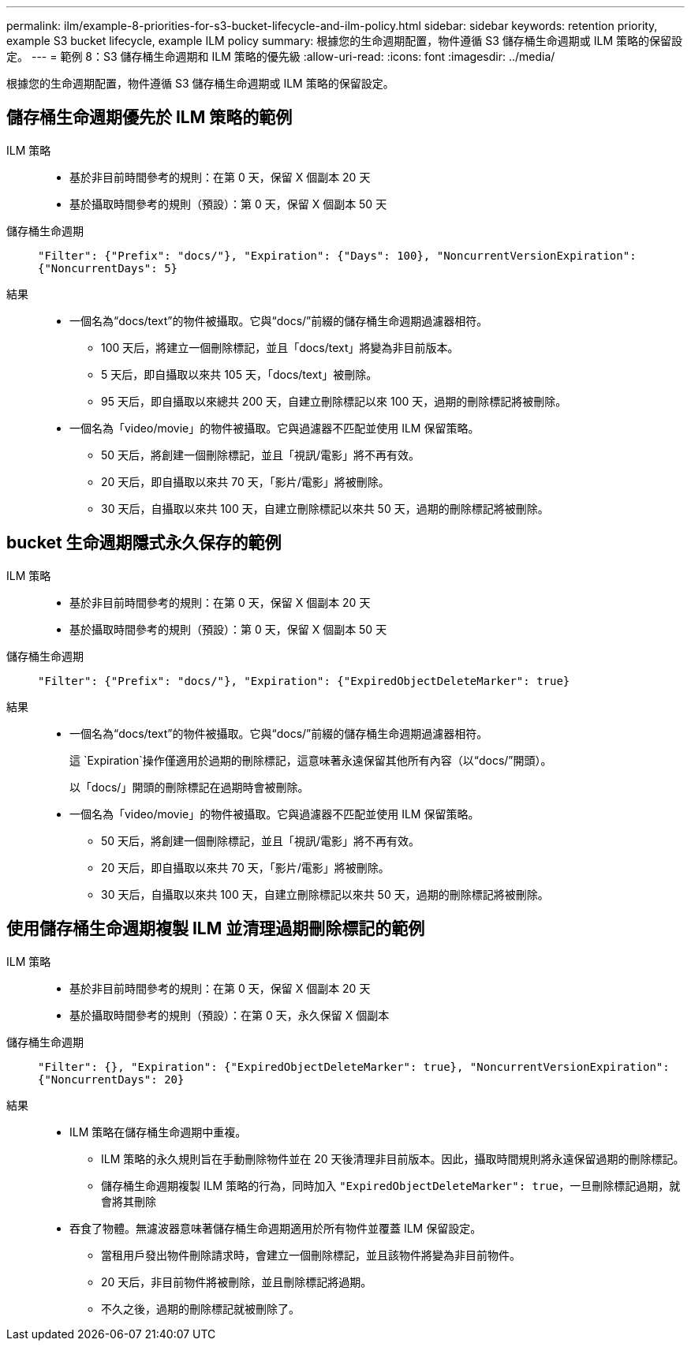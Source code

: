 ---
permalink: ilm/example-8-priorities-for-s3-bucket-lifecycle-and-ilm-policy.html 
sidebar: sidebar 
keywords: retention priority, example S3 bucket lifecycle, example ILM policy 
summary: 根據您的生命週期配置，物件遵循 S3 儲存桶生命週期或 ILM 策略的保留設定。 
---
= 範例 8：S3 儲存桶生命週期和 ILM 策略的優先級
:allow-uri-read: 
:icons: font
:imagesdir: ../media/


[role="lead"]
根據您的生命週期配置，物件遵循 S3 儲存桶生命週期或 ILM 策略的保留設定。



== 儲存桶生命週期優先於 ILM 策略的範例

ILM 策略::
+
--
* 基於非目前時間參考的規則：在第 0 天，保留 X 個副本 20 天
* 基於攝取時間參考的規則（預設）：第 0 天，保留 X 個副本 50 天


--
儲存桶生命週期:: `"Filter": {"Prefix": "docs/"}, "Expiration": {"Days": 100}, "NoncurrentVersionExpiration": {"NoncurrentDays": 5}`
結果::
+
--
* 一個名為“docs/text”的物件被攝取。它與“docs/”前綴的儲存桶生命週期過濾器相符。
+
** 100 天后，將建立一個刪除標記，並且「docs/text」將變為非目前版本。
** 5 天后，即自攝取以來共 105 天，「docs/text」被刪除。
** 95 天后，即自攝取以來總共 200 天，自建立刪除標記以來 100 天，過期的刪除標記將被刪除。


* 一個名為「video/movie」的物件被攝取。它與過濾器不匹配並使用 ILM 保留策略。
+
** 50 天后，將創建一個刪除標記，並且「視訊/電影」將不再有效。
** 20 天后，即自攝取以來共 70 天，「影片/電影」將被刪除。
** 30 天后，自攝取以來共 100 天，自建立刪除標記以來共 50 天，過期的刪除標記將被刪除。




--




== bucket 生命週期隱式永久保存的範例

ILM 策略::
+
--
* 基於非目前時間參考的規則：在第 0 天，保留 X 個副本 20 天
* 基於攝取時間參考的規則（預設）：第 0 天，保留 X 個副本 50 天


--
儲存桶生命週期:: `"Filter": {"Prefix": "docs/"}, "Expiration": {"ExpiredObjectDeleteMarker": true}`
結果::
+
--
* 一個名為“docs/text”的物件被攝取。它與“docs/”前綴的儲存桶生命週期過濾器相符。
+
這 `Expiration`操作僅適用於過期的刪除標記，這意味著永遠保留其他所有內容（以“docs/”開頭）。

+
以「docs/」開頭的刪除標記在過期時會被刪除。

* 一個名為「video/movie」的物件被攝取。它與過濾器不匹配並使用 ILM 保留策略。
+
** 50 天后，將創建一個刪除標記，並且「視訊/電影」將不再有效。
** 20 天后，即自攝取以來共 70 天，「影片/電影」將被刪除。
** 30 天后，自攝取以來共 100 天，自建立刪除標記以來共 50 天，過期的刪除標記將被刪除。




--




== 使用儲存桶生命週期複製 ILM 並清理過期刪除標記的範例

ILM 策略::
+
--
* 基於非目前時間參考的規則：在第 0 天，保留 X 個副本 20 天
* 基於攝取時間參考的規則（預設）：在第 0 天，永久保留 X 個副本


--
儲存桶生命週期:: `"Filter": {}, "Expiration": {"ExpiredObjectDeleteMarker": true}, "NoncurrentVersionExpiration": {"NoncurrentDays": 20}`
結果::
+
--
* ILM 策略在儲存桶生命週期中重複。
+
** ILM 策略的永久規則旨在手動刪除物件並在 20 天後清理非目前版本。因此，攝取時間規則將永遠保留過期的刪除標記。
** 儲存桶生命週期複製 ILM 策略的行為，同時加入 `"ExpiredObjectDeleteMarker": true`，一旦刪除標記過期，就會將其刪除


* 吞食了物體。無濾波器意味著儲存桶生命週期適用於所有物件並覆蓋 ILM 保留設定。
+
** 當租用戶發出物件刪除請求時，會建立一個刪除標記，並且該物件將變為非目前物件。
** 20 天后，非目前物件將被刪除，並且刪除標記將過期。
** 不久之後，過期的刪除標記就被刪除了。




--


